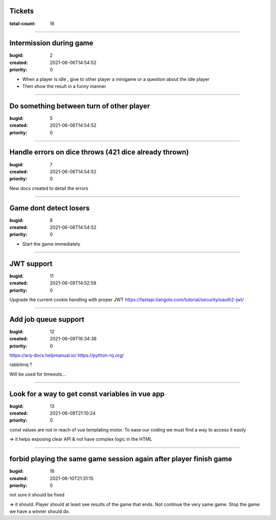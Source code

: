 Tickets
=======

:total-count: 16

--------------------------------------------------------------------------------

Intermission during game
========================

:bugid: 2
:created: 2021-06-06T14:54:52
:priority: 0

- When a player is idle , give to other player a minigame or a question about the idle player
- Then show the result in a funny manner

--------------------------------------------------------------------------------

Do something between turn of other player
=========================================

:bugid: 5
:created: 2021-06-06T14:54:52
:priority: 0

--------------------------------------------------------------------------------

Handle errors on dice throws (421 dice already thrown)
======================================================

:bugid: 7
:created: 2021-06-06T14:54:52
:priority: 0

New docs created to detail the errors

--------------------------------------------------------------------------------

Game dont detect losers
=======================

:bugid: 8
:created: 2021-06-06T14:54:52
:priority: 0

- Start the game immediately

--------------------------------------------------------------------------------

JWT support
===========

:bugid: 11
:created: 2021-06-09T14:52:59
:priority: 0

Upgrade the current cookie handling with proper JWT
https://fastapi.tiangolo.com/tutorial/security/oauth2-jwt/

--------------------------------------------------------------------------------

Add job queue support
=====================

:bugid: 12
:created: 2021-06-09T16:34:38
:priority: 0

https://arq-docs.helpmanual.io/
https://python-rq.org/

rabbitmq ?


Will be used for timeouts...

--------------------------------------------------------------------------------

Look for a way to get const variables in vue app
================================================

:bugid: 13
:created: 2021-06-09T21:10:24
:priority: 0

const values are not in reach of vue templating motor. To ease our coding we must find a way to access it easily

=> it helps exposing clear API & not have complex logic in the HTML


--------------------------------------------------------------------------------

forbid playing the same game session again after player finish game
===================================================================

:bugid: 16
:created: 2021-06-10T21:31:15
:priority: 0

not sure it should be fixed

=> it should. Player should at least see results of the game that ends. Not continue the very same game. Stop the game we have a winner should do. 
